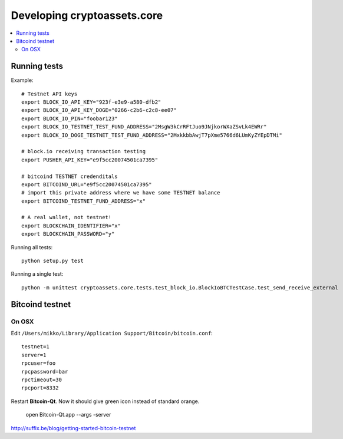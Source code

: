 ================================
Developing cryptoassets.core
================================

.. contents:: :local:


Running tests
--------------

Example::

    # Testnet API keys
    export BLOCK_IO_API_KEY="923f-e3e9-a580-dfb2"
    export BLOCK_IO_API_KEY_DOGE="0266-c2b6-c2c8-ee07"
    export BLOCK_IO_PIN="foobar123"
    export BLOCK_IO_TESTNET_TEST_FUND_ADDRESS="2MsgW3kCrRFtJuo9JNjkorWXaZSvLk4EWRr"
    export BLOCK_IO_DOGE_TESTNET_TEST_FUND_ADDRESS="2MxkkbbAwjT7pXme5766d6LUmKyZYEpDTMi"

    # block.io receiving transaction testing
    export PUSHER_API_KEY="e9f5cc20074501ca7395"

    # bitcoind TESTNET credenditals
    export BITCOIND_URL="e9f5cc20074501ca7395"
    # import this private address where we have some TESTNET balance
    export BITCOIND_TESTNET_FUND_ADDRESS="x"

    # A real wallet, not testnet!
    export BLOCKCHAIN_IDENTIFIER="x"
    export BLOCKCHAIN_PASSWORD="y"

Running all tests::

    python setup.py test

Running a single test::

    python -m unittest cryptoassets.core.tests.test_block_io.BlockIoBTCTestCase.test_send_receive_external

Bitcoind testnet
------------------

On OSX
+++++++++

Edit ``/Users/mikko/Library/Application Support/Bitcoin/bitcoin.conf``::

    testnet=1
    server=1
    rpcuser=foo
    rpcpassword=bar
    rpctimeout=30
    rpcport=8332

Restart **Bitcoin-Qt**. Now it should give green icon instead of standard orange.

    open Bitcoin-Qt.app --args -server

http://suffix.be/blog/getting-started-bitcoin-testnet

